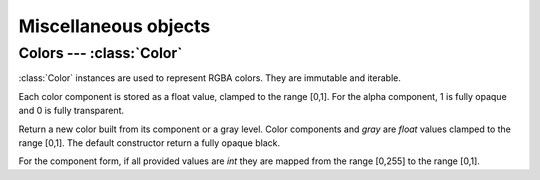 
Miscellaneous objects 
=====================

Colors --- :class:`Color`
-------------------------

:class:`Color` instances are used to represent RGBA colors. They are
immutable and iterable.

Each color component is stored as a float value, clamped to the range [0,1]. For the alpha component, 1 is fully opaque and 0 is fully transparent.

.. class:: Color(r=0.0, g=0.0, b=0.0, a=1.0)
           Color(r=0, g=0, b=0, a=255)
           Color(gray)

  Return a new color built from its component or a gray level.
  Color components and *gray* are `float` values clamped to the range [0,1].
  The default constructor return a fully opaque black.

  For the component form, if all provided values are `int` they are mapped from
  the range [0,255] to the range [0,1].

  .. attribute:: r
                 g
                 b
                 a

    RGBA components as floats in the range [0,1].
    For *a*, 1 is fully opaque and 0 is fully transparent.

  .. method:: self * float
              float * self

    Scale each component by a given value.

  .. method:: __iter__()

    Return an iterator on color components, in RGBA order.
 
.. data:: Color.white
          Color.black
          Color.plexi

  Class constants for white, black and plexiglass colors.



